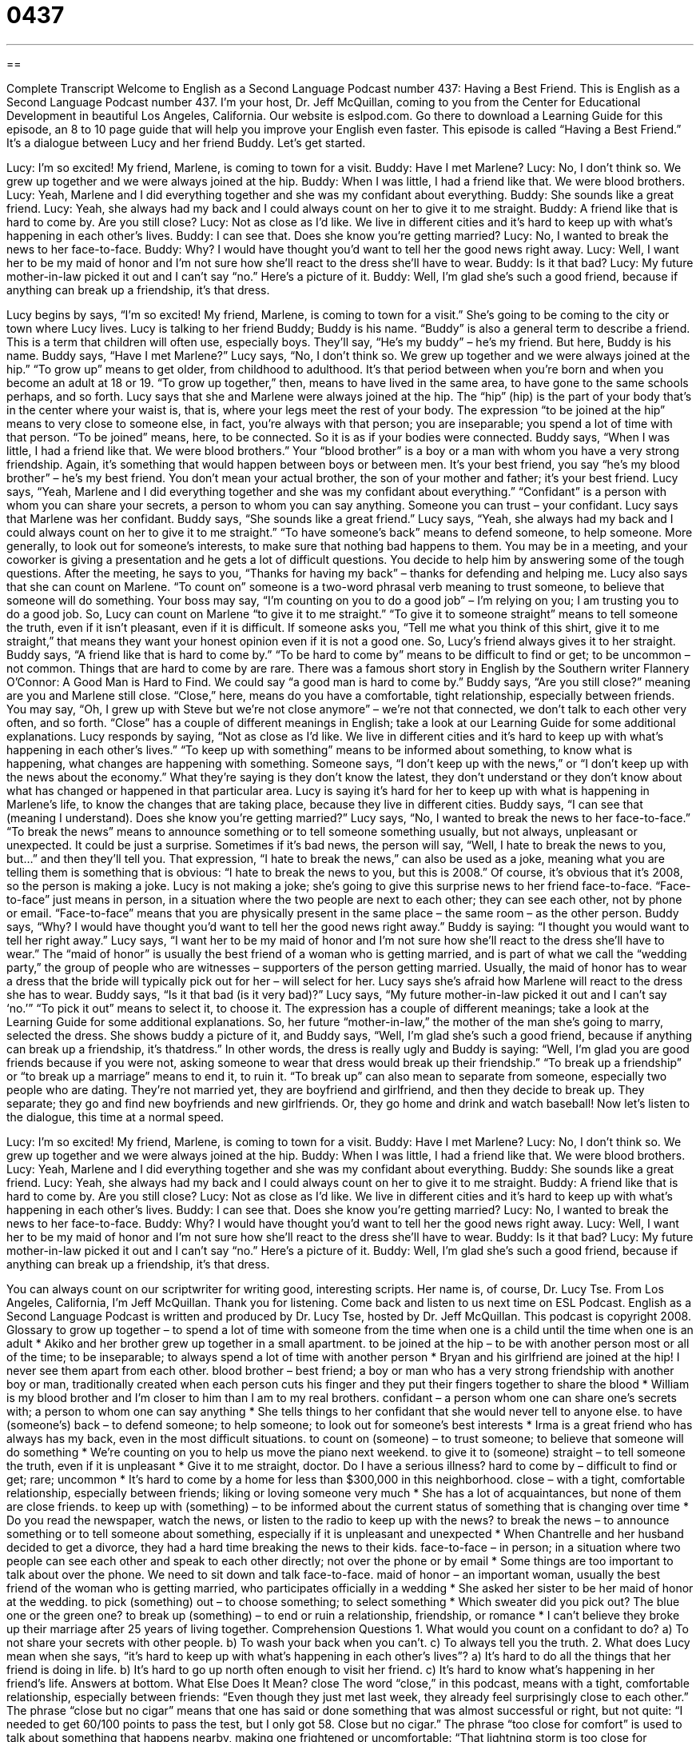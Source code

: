 = 0437
:toc: left
:toclevels: 3
:sectnums:
:stylesheet: ../../../myAdocCss.css

'''

== 

Complete Transcript
Welcome to English as a Second Language Podcast number 437: Having a Best Friend.
This is English as a Second Language Podcast number 437. I’m your host, Dr. Jeff McQuillan, coming to you from the Center for Educational Development in beautiful Los Angeles, California.
Our website is eslpod.com. Go there to download a Learning Guide for this episode, an 8 to 10 page guide that will help you improve your English even faster.
This episode is called “Having a Best Friend.” It’s a dialogue between Lucy and her friend Buddy. Let’s get started.
[start of dialogue]
Lucy: I’m so excited! My friend, Marlene, is coming to town for a visit.
Buddy: Have I met Marlene?
Lucy: No, I don’t think so. We grew up together and we were always joined at the hip.
Buddy: When I was little, I had a friend like that. We were blood brothers.
Lucy: Yeah, Marlene and I did everything together and she was my confidant about everything.
Buddy: She sounds like a great friend.
Lucy: Yeah, she always had my back and I could always count on her to give it to me straight.
Buddy: A friend like that is hard to come by. Are you still close?
Lucy: Not as close as I’d like. We live in different cities and it’s hard to keep up with what’s happening in each other’s lives.
Buddy: I can see that. Does she know you’re getting married?
Lucy: No, I wanted to break the news to her face-to-face.
Buddy: Why? I would have thought you’d want to tell her the good news right away.
Lucy: Well, I want her to be my maid of honor and I’m not sure how she’ll react to the dress she’ll have to wear.
Buddy: Is it that bad?
Lucy: My future mother-in-law picked it out and I can’t say “no.” Here’s a picture of it.
Buddy: Well, I’m glad she’s such a good friend, because if anything can break up a friendship, it’s that dress.
[end of dialogue]
Lucy begins by says, “I’m so excited! My friend, Marlene, is coming to town for a visit.” She’s going to be coming to the city or town where Lucy lives. Lucy is talking to her friend Buddy; Buddy is his name. “Buddy” is also a general term to describe a friend. This is a term that children will often use, especially boys. They’ll say, “He’s my buddy” – he’s my friend. But here, Buddy is his name.
Buddy says, “Have I met Marlene?” Lucy says, “No, I don’t think so. We grew up together and we were always joined at the hip.” “To grow up” means to get older, from childhood to adulthood. It’s that period between when you’re born and when you become an adult at 18 or 19. “To grow up together,” then, means to have lived in the same area, to have gone to the same schools perhaps, and so forth.
Lucy says that she and Marlene were always joined at the hip. The “hip” (hip) is the part of your body that’s in the center where your waist is, that is, where your legs meet the rest of your body. The expression “to be joined at the hip” means to very close to someone else, in fact, you’re always with that person; you are inseparable; you spend a lot of time with that person. “To be joined” means, here, to be connected. So it is as if your bodies were connected.
Buddy says, “When I was little, I had a friend like that. We were blood brothers.” Your “blood brother” is a boy or a man with whom you have a very strong friendship. Again, it’s something that would happen between boys or between men. It’s your best friend, you say “he’s my blood brother” – he’s my best friend. You don’t mean your actual brother, the son of your mother and father; it’s your best friend.
Lucy says, “Yeah, Marlene and I did everything together and she was my confidant about everything.” “Confidant” is a person with whom you can share your secrets, a person to whom you can say anything. Someone you can trust – your confidant.
Lucy says that Marlene was her confidant. Buddy says, “She sounds like a great friend.” Lucy says, “Yeah, she always had my back and I could always count on her to give it to me straight.” “To have someone’s back” means to defend someone, to help someone. More generally, to look out for someone’s interests, to make sure that nothing bad happens to them. You may be in a meeting, and your coworker is giving a presentation and he gets a lot of difficult questions. You decide to help him by answering some of the tough questions. After the meeting, he says to you, “Thanks for having my back” – thanks for defending and helping me. Lucy also says that she can count on Marlene. “To count on” someone is a two-word phrasal verb meaning to trust someone, to believe that someone will do something. Your boss may say, “I’m counting on you to do a good job” – I’m relying on you; I am trusting you to do a good job.
So, Lucy can count on Marlene “to give it to me straight.” “To give it to someone straight” means to tell someone the truth, even if it isn’t pleasant, even if it is difficult. If someone asks you, “Tell me what you think of this shirt, give it to me straight,” that means they want your honest opinion even if it is not a good one.
So, Lucy’s friend always gives it to her straight. Buddy says, “A friend like that is hard to come by.” “To be hard to come by” means to be difficult to find or get; to be uncommon – not common. Things that are hard to come by are rare. There was a famous short story in English by the Southern writer Flannery O’Connor: A Good Man is Hard to Find. We could say “a good man is hard to come by.”
Buddy says, “Are you still close?” meaning are you and Marlene still close. “Close,” here, means do you have a comfortable, tight relationship, especially between friends. You may say, “Oh, I grew up with Steve but we’re not close anymore” – we’re not that connected, we don’t talk to each other very often, and so forth. “Close” has a couple of different meanings in English; take a look at our Learning Guide for some additional explanations.
Lucy responds by saying, “Not as close as I’d like. We live in different cities and it’s hard to keep up with what’s happening in each other’s lives.” “To keep up with something” means to be informed about something, to know what is happening, what changes are happening with something. Someone says, “I don’t keep up with the news,” or “I don’t keep up with the news about the economy.” What they’re saying is they don’t know the latest, they don’t understand or they don’t know about what has changed or happened in that particular area.
Lucy is saying it’s hard for her to keep up with what is happening in Marlene’s life, to know the changes that are taking place, because they live in different cities. Buddy says, “I can see that (meaning I understand). Does she know you’re getting married?” Lucy says, “No, I wanted to break the news to her face-to-face.” “To break the news” means to announce something or to tell someone something usually, but not always, unpleasant or unexpected. It could be just a surprise. Sometimes if it’s bad news, the person will say, “Well, I hate to break the news to you, but...” and then they’ll tell you. That expression, “I hate to break the news,” can also be used as a joke, meaning what you are telling them is something that is obvious: “I hate to break the news to you, but this is 2008.” Of course, it’s obvious that it’s 2008, so the person is making a joke. Lucy is not making a joke; she’s going to give this surprise news to her friend face-to-face. “Face-to-face” just means in person, in a situation where the two people are next to each other; they can see each other, not by phone or email. “Face-to-face” means that you are physically present in the same place – the same room – as the other person.
Buddy says, “Why? I would have thought you’d want to tell her the good news right away.” Buddy is saying: “I thought you would want to tell her right away.” Lucy says, “I want her to be my maid of honor and I’m not sure how she’ll react to the dress she’ll have to wear.” The “maid of honor” is usually the best friend of a woman who is getting married, and is part of what we call the “wedding party,” the group of people who are witnesses – supporters of the person getting married. Usually, the maid of honor has to wear a dress that the bride will typically pick out for her – will select for her. Lucy says she’s afraid how Marlene will react to the dress she has to wear. Buddy says, “Is it that bad (is it very bad)?” Lucy says, “My future mother-in-law picked it out and I can’t say ‘no.’” “To pick it out” means to select it, to choose it. The expression has a couple of different meanings; take a look at the Learning Guide for some additional explanations.
So, her future “mother-in-law,” the mother of the man she’s going to marry, selected the dress. She shows buddy a picture of it, and Buddy says, “Well, I’m glad she’s such a good friend, because if anything can break up a friendship, it’s thatdress.” In other words, the dress is really ugly and Buddy is saying: “Well, I’m glad you are good friends because if you were not, asking someone to wear that dress would break up their friendship.” “To break up a friendship” or “to break up a marriage” means to end it, to ruin it. “To break up” can also mean to separate from someone, especially two people who are dating. They’re not married yet, they are boyfriend and girlfriend, and then they decide to break up. They separate; they go and find new boyfriends and new girlfriends. Or, they go home and drink and watch baseball!
Now let’s listen to the dialogue, this time at a normal speed.
[start of dialogue]
Lucy: I’m so excited! My friend, Marlene, is coming to town for a visit.
Buddy: Have I met Marlene?
Lucy: No, I don’t think so. We grew up together and we were always joined at the hip.
Buddy: When I was little, I had a friend like that. We were blood brothers.
Lucy: Yeah, Marlene and I did everything together and she was my confidant about everything.
Buddy: She sounds like a great friend.
Lucy: Yeah, she always had my back and I could always count on her to give it to me straight.
Buddy: A friend like that is hard to come by. Are you still close?
Lucy: Not as close as I’d like. We live in different cities and it’s hard to keep up with what’s happening in each other’s lives.
Buddy: I can see that. Does she know you’re getting married?
Lucy: No, I wanted to break the news to her face-to-face.
Buddy: Why? I would have thought you’d want to tell her the good news right away.
Lucy: Well, I want her to be my maid of honor and I’m not sure how she’ll react to the dress she’ll have to wear.
Buddy: Is it that bad?
Lucy: My future mother-in-law picked it out and I can’t say “no.” Here’s a picture of it.
Buddy: Well, I’m glad she’s such a good friend, because if anything can break up a friendship, it’s that dress.
[end of dialogue]
You can always count on our scriptwriter for writing good, interesting scripts. Her name is, of course, Dr. Lucy Tse.
From Los Angeles, California, I’m Jeff McQuillan. Thank you for listening. Come back and listen to us next time on ESL Podcast.
English as a Second Language Podcast is written and produced by Dr. Lucy Tse, hosted by Dr. Jeff McQuillan. This podcast is copyright 2008.
Glossary
to grow up together – to spend a lot of time with someone from the time when one is a child until the time when one is an adult
* Akiko and her brother grew up together in a small apartment.
to be joined at the hip – to be with another person most or all of the time; to be inseparable; to always spend a lot of time with another person
* Bryan and his girlfriend are joined at the hip! I never see them apart from each other.
blood brother – best friend; a boy or man who has a very strong friendship with another boy or man, traditionally created when each person cuts his finger and they put their fingers together to share the blood
* William is my blood brother and I’m closer to him than I am to my real brothers.
confidant – a person whom one can share one’s secrets with; a person to whom one can say anything
* She tells things to her confidant that she would never tell to anyone else.
to have (someone’s) back – to defend someone; to help someone; to look out for someone’s best interests
* Irma is a great friend who has always has my back, even in the most difficult situations.
to count on (someone) – to trust someone; to believe that someone will do something
* We’re counting on you to help us move the piano next weekend.
to give it to (someone) straight – to tell someone the truth, even if it is unpleasant
* Give it to me straight, doctor. Do I have a serious illness?
hard to come by – difficult to find or get; rare; uncommon
* It’s hard to come by a home for less than $300,000 in this neighborhood.
close – with a tight, comfortable relationship, especially between friends; liking or loving someone very much
* She has a lot of acquaintances, but none of them are close friends.
to keep up with (something) – to be informed about the current status of something that is changing over time
* Do you read the newspaper, watch the news, or listen to the radio to keep up with the news?
to break the news – to announce something or to tell someone about something, especially if it is unpleasant and unexpected
* When Chantrelle and her husband decided to get a divorce, they had a hard time breaking the news to their kids.
face-to-face – in person; in a situation where two people can see each other and speak to each other directly; not over the phone or by email
* Some things are too important to talk about over the phone. We need to sit down and talk face-to-face.
maid of honor – an important woman, usually the best friend of the woman who is getting married, who participates officially in a wedding
* She asked her sister to be her maid of honor at the wedding.
to pick (something) out – to choose something; to select something
* Which sweater did you pick out? The blue one or the green one?
to break up (something) – to end or ruin a relationship, friendship, or romance
* I can’t believe they broke up their marriage after 25 years of living together.
Comprehension Questions
1. What would you count on a confidant to do?
a) To not share your secrets with other people.
b) To wash your back when you can’t.
c) To always tell you the truth.
2. What does Lucy mean when she says, “it’s hard to keep up with what’s happening in each other’s lives”?
a) It’s hard to do all the things that her friend is doing in life.
b) It’s hard to go up north often enough to visit her friend.
c) It’s hard to know what’s happening in her friend’s life.
Answers at bottom.
What Else Does It Mean?
close
The word “close,” in this podcast, means with a tight, comfortable relationship, especially between friends: “Even though they just met last week, they already feel surprisingly close to each other.” The phrase “close but no cigar” means that one has said or done something that was almost successful or right, but not quite: “I needed to get 60/100 points to pass the test, but I only got 58. Close but no cigar.” The phrase “too close for comfort” is used to talk about something that happens nearby, making one frightened or uncomfortable: “That lightning storm is too close for comfort! I think we should go inside.” Finally, the phrase “a close call” is used to talk about something bad that almost happened: “That car almost hit you! That was a close call!”
to pick (something) out
In this podcast, the phrase “to pick (something) out” means to choose or select something: “Please go to the video store and pick out a DVD to watch tonight.” The phrase “to pick (something) to pieces” means to criticize something too much: “The professor picked her paper to pieces, and when he gave it back to her, it was covered in red writing.” The phrase “to pick a winner” means to pick something or someone that is very good: “You really picked a winner when you hired that employee. She is very good at her job!” Finally, the phrase “to pick (something) clean” means to eat all of the meat off of a bone so that nothing is left: “He picked the chicken leg clean and there was no meat left to give to the dog.”
Culture Note
American children and teenagers, and especially girls, often do special things to show “the rest of the world” (other people) who they are friends with. Many children pick one person to be their “best friend,” or their most important, closest friend. They often call this person a “BFF,” which means “best friend forever,” or the idea that the two people will always be friends, no matter what else changes in their lives.
Some BFFs like to “dress alike” (wear the same clothes) or wear the same jewelry. They might “borrow” each other’s clothes, or wear each other’s clothes for a short period of time. There are some special pieces of jewelry that have two parts. When they are put together, they have the shape of a heart, and often the words “best friends forever” written across one side. Each friend wears one piece of the heart, and when they are together they can put the two pieces next to each other to see the whole heart shape and message.
Other children make friendship “bracelets” (jewelry worn around the wrist, or the part of the body that connects one’s arm and hand) out of colored pieces of string. They give the bracelets to their best friend, and as long as the people are friends the bracelet should not be taken off.
As children grow older, they tend to develop new interests and new friendships, and sometimes they move away from each other. But they usually remember their best friends “fondly” (very pleasantly) and sometimes “stay in touch” (continue to communicate) for many years.
Comprehension Answers
1 - a
2 - c